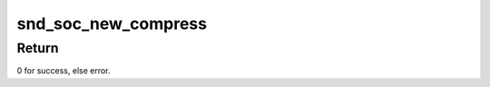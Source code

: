 .. -*- coding: utf-8; mode: rst -*-
.. src-file: sound/soc/soc-compress.c

.. _`snd_soc_new_compress`:

snd_soc_new_compress
====================

.. c:function:: int snd_soc_new_compress(struct snd_soc_pcm_runtime *rtd, int num)

    create a new compress.

    :param struct snd_soc_pcm_runtime \*rtd:
        The runtime for which we will create compress

    :param int num:
        the device index number (zero based - shared with normal PCMs)

.. _`snd_soc_new_compress.return`:

Return
------

0 for success, else error.

.. This file was automatic generated / don't edit.

